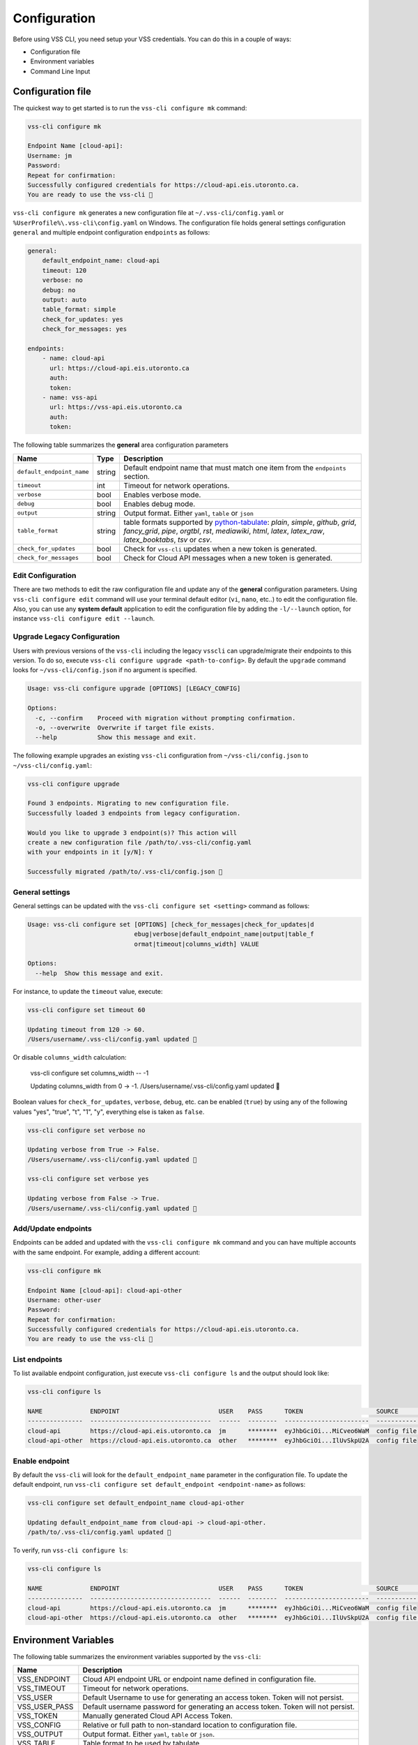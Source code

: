 Configuration
=============

Before using VSS CLI, you need setup your VSS credentials. You can do this in a couple of ways:

* Configuration file
* Environment variables
* Command Line Input

Configuration file
------------------
The quickest way to get started is to run the ``vss-cli configure mk`` command:

.. code-block:: bash

    vss-cli configure mk

    Endpoint Name [cloud-api]:
    Username: jm
    Password:
    Repeat for confirmation:
    Successfully configured credentials for https://cloud-api.eis.utoronto.ca.
    You are ready to use the vss-cli 🚀

``vss-cli configure mk`` generates a new configuration file at ``~/.vss-cli/config.yaml`` or
``%UserProfile%\.vss-cli\config.yaml`` on Windows. The configuration file holds general
settings configuration ``general`` and multiple endpoint configuration ``endpoints`` as
follows:

.. code-block:: yaml

    general:
        default_endpoint_name: cloud-api
        timeout: 120
        verbose: no
        debug: no
        output: auto
        table_format: simple
        check_for_updates: yes
        check_for_messages: yes

    endpoints:
        - name: cloud-api
          url: https://cloud-api.eis.utoronto.ca
          auth:
          token:
        - name: vss-api
          url: https://vss-api.eis.utoronto.ca
          auth:
          token:

The following table summarizes the **general** area configuration parameters

+---------------------------+--------+---------------------------------------------------------------------------------+
| Name                      | Type   | Description                                                                     |
+===========================+========+=================================================================================+
| ``default_endpoint_name`` | string | Default endpoint name that must match one item from the ``endpoints`` section.  |
+---------------------------+--------+---------------------------------------------------------------------------------+
| ``timeout``               | int    | Timeout for network operations.                                                 |
+---------------------------+--------+---------------------------------------------------------------------------------+
| ``verbose``               | bool   | Enables verbose mode.                                                           |
+---------------------------+--------+---------------------------------------------------------------------------------+
| ``debug``                 | bool   | Enables debug mode.                                                             |
+---------------------------+--------+---------------------------------------------------------------------------------+
| ``output``                | string | Output format. Either ``yaml``, ``table`` or ``json``                           |
+---------------------------+--------+---------------------------------------------------------------------------------+
| ``table_format``          | string | table formats supported by `python-tabulate`_: `plain`, `simple`, `github`,     |
|                           |        | `grid`, `fancy_grid`, `pipe`, `orgtbl`, `rst`, `mediawiki`, `html`, `latex`,    |
|                           |        | `latex_raw`, `latex_booktabs`, `tsv` or `csv`.                                  |
+---------------------------+--------+---------------------------------------------------------------------------------+
| ``check_for_updates``     | bool   | Check for ``vss-cli`` updates when a new token is generated.                    |
+---------------------------+--------+---------------------------------------------------------------------------------+
| ``check_for_messages``    | bool   | Check for Cloud API messages when a new token is generated.                     |
+---------------------------+--------+---------------------------------------------------------------------------------+

Edit Configuration
~~~~~~~~~~~~~~~~~~

There are two methods to edit the raw configuration file and update any of the **general** configuration parameters. Using
``vss-cli configure edit`` command will use your terminal default editor (``vi``, ``nano``, etc..) to edit the
configuration file. Also, you can use any **system default** application to edit the configuration file by adding the
``-l/--launch`` option, for instance ``vss-cli configure edit --launch``.


Upgrade Legacy Configuration
~~~~~~~~~~~~~~~~~~~~~~~~~~~~

Users with previous versions of the ``vss-cli`` including the legacy ``vsscli`` can upgrade/migrate their endpoints
to this version. To do so, execute ``vss-cli configure upgrade <path-to-config>``. By default the ``upgrade`` command
looks for ``~/vss-cli/config.json`` if no argument is specified.

.. code-block:: bash

    Usage: vss-cli configure upgrade [OPTIONS] [LEGACY_CONFIG]

    Options:
      -c, --confirm    Proceed with migration without prompting confirmation.
      -o, --overwrite  Overwrite if target file exists.
      --help           Show this message and exit.


The following example upgrades an existing ``vss-cli`` configuration from ``~/vss-cli/config.json`` to
``~/vss-cli/config.yaml``:

.. code-block:: bash

    vss-cli configure upgrade

    Found 3 endpoints. Migrating to new configuration file.
    Successfully loaded 3 endpoints from legacy configuration.

    Would you like to upgrade 3 endpoint(s)? This action will
    create a new configuration file /path/to/.vss-cli/config.yaml
    with your endpoints in it [y/N]: Y

    Successfully migrated /path/to/.vss-cli/config.json 🎉


General settings
~~~~~~~~~~~~~~~~

General settings can be updated with the ``vss-cli configure set <setting>`` command as follows:

.. code-block:: bash

    Usage: vss-cli configure set [OPTIONS] [check_for_messages|check_for_updates|d
                                 ebug|verbose|default_endpoint_name|output|table_f
                                 ormat|timeout|columns_width] VALUE

    Options:
      --help  Show this message and exit.


For instance, to update the ``timeout`` value, execute:

.. code-block:: bash

    vss-cli configure set timeout 60

    Updating timeout from 120 -> 60.
    /Users/username/.vss-cli/config.yaml updated 💾

Or disable ``columns_width`` calculation:

    vss-cli configure set columns_width -- -1

    Updating columns_width from 0 -> -1.
    /Users/username/.vss-cli/config.yaml updated 💾


Boolean values for ``check_for_updates``, ``verbose``, ``debug``, etc. can be enabled (``true``) by using any of the following
values "yes", "true", "t", "1", "y", everything else is taken as ``false``.

.. code-block:: bash

    vss-cli configure set verbose no

    Updating verbose from True -> False.
    /Users/username/.vss-cli/config.yaml updated 💾

    vss-cli configure set verbose yes

    Updating verbose from False -> True.
    /Users/username/.vss-cli/config.yaml updated 💾


Add/Update endpoints
~~~~~~~~~~~~~~~~~~~~

Endpoints can be added and updated with the ``vss-cli configure mk`` command and you can have multiple accounts with the
same endpoint. For example, adding a different account:

.. code-block:: bash

    vss-cli configure mk

    Endpoint Name [cloud-api]: cloud-api-other
    Username: other-user
    Password:
    Repeat for confirmation:
    Successfully configured credentials for https://cloud-api.eis.utoronto.ca.
    You are ready to use the vss-cli 🚀


List endpoints
~~~~~~~~~~~~~~

To list available endpoint configuration, just execute ``vss-cli configure ls`` and the output should look like:

.. code-block:: bash

    vss-cli configure ls

    NAME             ENDPOINT                           USER    PASS      TOKEN                    SOURCE       DEFAULT
    ---------------  ---------------------------------  ------  --------  -----------------------  -----------  ---------
    cloud-api        https://cloud-api.eis.utoronto.ca  jm      ********  eyJhbGciOi...MiCveo6WaM  config file  ✅
    cloud-api-other  https://cloud-api.eis.utoronto.ca  other   ********  eyJhbGciOi...IlUvSkpU2A  config file


Enable endpoint
~~~~~~~~~~~~~~~
By default the ``vss-cli`` will look for the ``default_endpoint_name`` parameter in the configuration file. To update
the default endpoint, run ``vss-cli configure set default_endpoint <endpoint-name>`` as follows:


.. code-block:: bash

    vss-cli configure set default_endpoint_name cloud-api-other

    Updating default_endpoint_name from cloud-api -> cloud-api-other.
    /path/to/.vss-cli/config.yaml updated 💾

To verify, run ``vss-cli configure ls``:

.. code-block:: bash

    vss-cli configure ls

    NAME             ENDPOINT                           USER    PASS      TOKEN                    SOURCE       DEFAULT
    ---------------  ---------------------------------  ------  --------  -----------------------  -----------  ---------
    cloud-api        https://cloud-api.eis.utoronto.ca  jm      ********  eyJhbGciOi...MiCveo6WaM  config file
    cloud-api-other  https://cloud-api.eis.utoronto.ca  other   ********  eyJhbGciOi...IlUvSkpU2A  config file  ✅


Environment Variables
---------------------

The following table summarizes the environment variables supported by the ``vss-cli``:

+------------------+----------------------------------------------------------------------------------+
| Name             | Description                                                                      |
+==================+==================================================================================+
| VSS_ENDPOINT     | Cloud API endpoint URL or endpoint name defined in configuration file.           |
+------------------+----------------------------------------------------------------------------------+
| VSS_TIMEOUT      | Timeout for network operations.                                                  |
+------------------+----------------------------------------------------------------------------------+
| VSS_USER         | Default Username to use for generating an access token. Token will not persist.  |
+------------------+----------------------------------------------------------------------------------+
| VSS_USER_PASS    | Default username password for generating an access token. Token will not persist.|
+------------------+----------------------------------------------------------------------------------+
| VSS_TOKEN        | Manually generated Cloud API Access Token.                                       |
+------------------+----------------------------------------------------------------------------------+
| VSS_CONFIG       | Relative or full path to non-standard location to configuration file.            |
+------------------+----------------------------------------------------------------------------------+
| VSS_OUTPUT       | Output format. Either ``yaml``, ``table`` or ``json``.                           |
+------------------+----------------------------------------------------------------------------------+
| VSS_TABLE        | Table format to be used by tabulate.                                             |
+------------------+----------------------------------------------------------------------------------+
| VSS_COL_WIDTH    | ``0`` to auto. ``-1`` to disable or any other positive number.                   |
+------------------+----------------------------------------------------------------------------------+

If you would like to have a stateless configuration, set ``VSS_USER`` and ``VSS_USER_PASS``
or ``VSS_TOKEN`` with a token generated manually:

.. code-block:: bash

    export VSS_USER=USER
    export VSS_USER_PASS=superstrongpassword
    # or
    export VSS_TOKEN=long_jwt_token


Command Line Input
------------------

The following table summarizes the command line input options supported by the ``vss-cli``:

+---------------------------+----------------------------------------------------------------------------------+
| Option                    | Description                                                                      |
+===========================+==================================================================================+
| ``-e``/``--endpoint``     | Cloud API endpoint URL endpoint name defined in configuration file.              |
+---------------------------+----------------------------------------------------------------------------------+
| ``--timeout``             | HTTP timeout value.                                                              |
+---------------------------+----------------------------------------------------------------------------------+
| ``-u``/``--username``     | Default Username to use for generating an access token. Token will not persist.  |
+---------------------------+----------------------------------------------------------------------------------+
| ``-p``/``--password``     | Default username password for generating an access token. Token will not persist.|
+---------------------------+----------------------------------------------------------------------------------+
| ``-t``/``--token``        | Manually generated Cloud API Access Token.                                       |
+---------------------------+----------------------------------------------------------------------------------+
| ``-c``/``--config``       | Relative or full path to non-standard location to configuration file.            |
+---------------------------+----------------------------------------------------------------------------------+
| ``-o``/``--output``       | Output format. Either ``yaml``, ``table`` or ``json``.                           |
+---------------------------+----------------------------------------------------------------------------------+
| ``--table-format``        | Table format to be used by tabulate.                                             |
+---------------------------+----------------------------------------------------------------------------------+
| ``--columns``             | Custom columns key=value list.                                                   |
+---------------------------+----------------------------------------------------------------------------------+
| ``--columns-width``       | Truncates column values (0: auto, -1: disable)                                   |
+---------------------------+----------------------------------------------------------------------------------+

The ``vss-cli`` configuration file can be configured using a mix of both user input and command line options as follows:

.. code-block:: bash

    vss-cli --endpoint https://vss-api.eis.utoronto.ca configure mk --endpoint-name vss-api-jm

    Username: jm
    Password:
    Repeat for confirmation:
    Would you like to replace existing configuration?
     vss-api-jm:jm: https://vss-api.eis.utoronto.ca [y/N]: y
    Successfully configured credentials for https://vss-api.eis.utoronto.ca.
    You are ready to use the vss-cli 🚀

Then, if the new endpoint isn't the ``default_endpoint_name`` in the configuration file, you can specify the endpoint
name in ``--endpoint`` option as follows:

.. code-block:: bash

    vss-cli --endpoint vss-api-jm compute vm ls

    ...


.. _`python-tabulate`: https://pypi.org/project/tabulate/